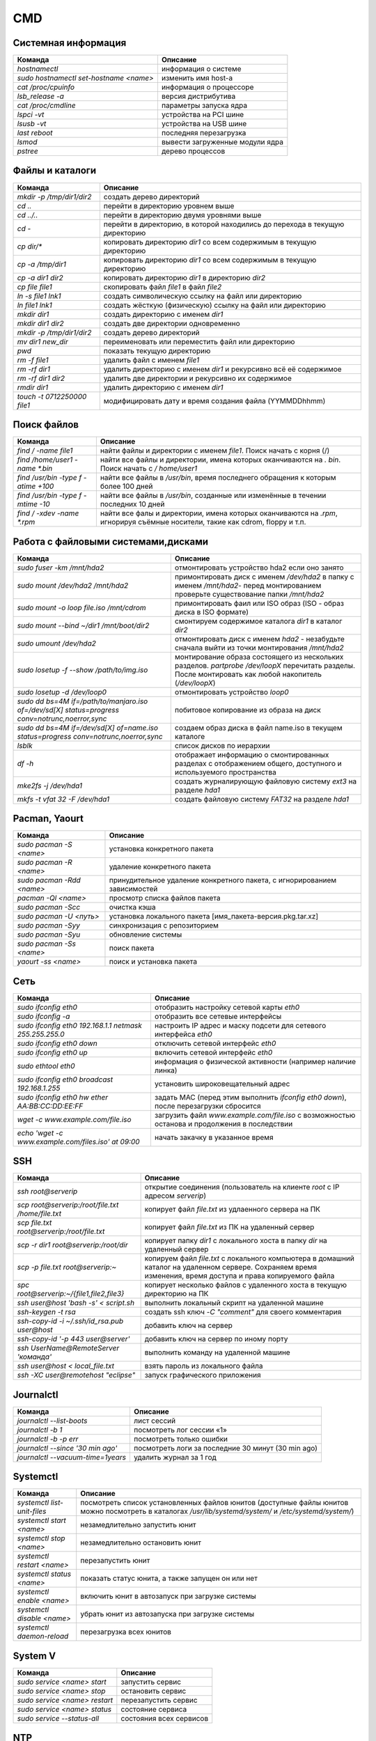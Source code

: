 CMD
###

Системная информация
********************

+----------------------------------------+---------------------------------+
|                Команда                 |            Описание             |
+========================================+=================================+
| `hostnamectl`                          | информация о системе            |
+----------------------------------------+---------------------------------+
| `sudo hostnamectl set-hostname <name>` | изменить имя host-а             |
+----------------------------------------+---------------------------------+
| `cat /proc/cpuinfo`                    | информация о процессоре         |
+----------------------------------------+---------------------------------+
| `lsb_release -a`                       | версия дистрибутива             |
+----------------------------------------+---------------------------------+
| `cat /proc/cmdline`                    | параметры запуска ядра          |
+----------------------------------------+---------------------------------+
| `lspci -vt`                            | устройства на PCI шине          |
+----------------------------------------+---------------------------------+
| `lsusb -vt`                            | устройства на USB шине          |
+----------------------------------------+---------------------------------+
| `last reboot`                          | последняя перезагрузка          |
+----------------------------------------+---------------------------------+
| `lsmod`                                | вывести загруженные модули ядра |
+----------------------------------------+---------------------------------+
| `pstree`                               | дерево процессов                |
+----------------------------------------+---------------------------------+


Файлы и каталоги
****************

+-----------------------------+-----------------------------------------------------------------------------+
|           Команда           |                                  Описание                                   |
+=============================+=============================================================================+
| `mkdir -p /tmp/dir1/dir2`   | создать дерево директорий                                                   |
+-----------------------------+-----------------------------------------------------------------------------+
| `cd ..`                     | перейти в директорию уровнем выше                                           |
+-----------------------------+-----------------------------------------------------------------------------+
| `cd ../..`                  | перейти в директорию двумя уровнями выше                                    |
+-----------------------------+-----------------------------------------------------------------------------+
| `cd -`                      | перейти в директорию, в которой находились до перехода в текущую директорию |
+-----------------------------+-----------------------------------------------------------------------------+
| `cp dir/*`                  | копировать директорию `dir1` со всем содержимым в текущую директорию        |
+-----------------------------+-----------------------------------------------------------------------------+
| `cp -a /tmp/dir1`           | копировать директорию `dir1` со всем содержимым в текущую директорию        |
+-----------------------------+-----------------------------------------------------------------------------+
| `cp -a dir1 dir2`           | копировать директорию `dir1` в директорию `dir2`                            |
+-----------------------------+-----------------------------------------------------------------------------+
| `cp file file1`             | скопировать файл `file1` в файл `file2`                                     |
+-----------------------------+-----------------------------------------------------------------------------+
| `ln -s file1 lnk1`          | создать символическую ссылку на файл или директорию                         |
+-----------------------------+-----------------------------------------------------------------------------+
| `ln file1 lnk1`             | создать жёсткую (физическую) ссылку на файл или директорию                  |
+-----------------------------+-----------------------------------------------------------------------------+
| `mkdir dir1`                | создать директорию с именем `dir1`                                          |
+-----------------------------+-----------------------------------------------------------------------------+
| `mkdir dir1 dir2`           | создать две директории одновременно                                         |
+-----------------------------+-----------------------------------------------------------------------------+
| `mkdir -p /tmp/dir1/dir2`   | создать дерево директорий                                                   |
+-----------------------------+-----------------------------------------------------------------------------+
| `mv dir1 new_dir`           | переименовать или переместить файл или директорию                           |
+-----------------------------+-----------------------------------------------------------------------------+
| `pwd`                       | показать текущую директорию                                                 |
+-----------------------------+-----------------------------------------------------------------------------+
| `rm -f file1`               | удалить файл с именем `file1`                                               |
+-----------------------------+-----------------------------------------------------------------------------+
| `rm -rf dir1`               | удалить директорию с именем `dir1` и рекурсивно всё её содержимое           |
+-----------------------------+-----------------------------------------------------------------------------+
| `rm -rf dir1 dir2`          | удалить две директории и рекурсивно их содержимое                           |
+-----------------------------+-----------------------------------------------------------------------------+
| `rmdir dir1`                | удалить директорию с именем `dir1`                                          |
+-----------------------------+-----------------------------------------------------------------------------+
| `touch -t 0712250000 file1` | модифицировать дату и время создания файла (YYMMDDhhmm)                     |
+-----------------------------+-----------------------------------------------------------------------------+

Поиск файлов
************

+-------------------------------------+-------------------------------------------------------------------------------------------------------------------------------+
|               Команда               |                                                           Описание                                                            |
+=====================================+===============================================================================================================================+
| `find / -name file1`                | найти файлы и директории с именем `file1`. Поиск начать с корня (/)                                                           |
+-------------------------------------+-------------------------------------------------------------------------------------------------------------------------------+
| `find /home/user1 -name \*.bin`     | найти все файлы и директории, имена которых оканчиваются на `. bin`. Поиск начать с `/ home/user1`                            |
+-------------------------------------+-------------------------------------------------------------------------------------------------------------------------------+
| `find /usr/bin -type f -atime +100` | найти все файлы в `/usr/bin`, время последнего обращения к которым более 100 дней                                             |
+-------------------------------------+-------------------------------------------------------------------------------------------------------------------------------+
| `find /usr/bin -type f -mtime -10`  | найти все файлы в `/usr/bin`, созданные или изменённые в течении последних 10 дней                                            |
+-------------------------------------+-------------------------------------------------------------------------------------------------------------------------------+
| `find / -xdev -name \*.rpm`         | найти все фалы и директории, имена которых оканчиваются на `.rpm`, игнорируя съёмные носители, такие как cdrom, floppy и т.п. |
+-------------------------------------+-------------------------------------------------------------------------------------------------------------------------------+

Работа с файловыми системами,дисками
************************************

+-------------------------------------------------------------------------------------------------+---------------------------------------------------------------------------------------------------------------------------------------------------------+
|                                             Команда                                             |                                                                        Описание                                                                         |
+=================================================================================================+=========================================================================================================================================================+
| `sudo fuser -km /mnt/hda2`                                                                      | отмонтировать устройство hda2 если оно занято                                                                                                           |
+-------------------------------------------------------------------------------------------------+---------------------------------------------------------------------------------------------------------------------------------------------------------+
| `sudo mount /dev/hda2 /mnt/hda2`                                                                | примонтировать диск с именем `/dev/hda2` в папку с именем `/mnt/hda2`- перед монтированием проверьте существование папки `/mnt/hda2`                    |
+-------------------------------------------------------------------------------------------------+---------------------------------------------------------------------------------------------------------------------------------------------------------+
| `sudo mount -o loop file.iso /mnt/cdrom`                                                        | примонтировать фаил или ISO образ (ISO - образ диска в ISO формате)                                                                                     |
+-------------------------------------------------------------------------------------------------+---------------------------------------------------------------------------------------------------------------------------------------------------------+
| `sudo mount \-\-bind ~/dir1 /mnt/boot/dir2`                                                     | смонтируем содержимое каталога `dir1` в каталог `dir2`                                                                                                  |
+-------------------------------------------------------------------------------------------------+---------------------------------------------------------------------------------------------------------------------------------------------------------+
| `sudo umount /dev/hda2`                                                                         | отмонтировать диск с именем `hda2` - незабудьте сначала выйти из точки монтирования `/mnt/hda2`                                                         |
+-------------------------------------------------------------------------------------------------+---------------------------------------------------------------------------------------------------------------------------------------------------------+
| `sudo losetup -f \-\-show /path/to/img.iso`                                                     | монтирование образа состоящего из нескольких разделов. `partprobe /dev/loopX` перечитать разделы. После монтировать как любой накопитель (`/dev/loopX`) |
+-------------------------------------------------------------------------------------------------+---------------------------------------------------------------------------------------------------------------------------------------------------------+
| `sudo losetup -d /dev/loop0`                                                                    | отмонтировать устройство `loop0`                                                                                                                        |
+-------------------------------------------------------------------------------------------------+---------------------------------------------------------------------------------------------------------------------------------------------------------+
| `sudo dd bs=4M if=/path/to/manjaro.iso of=/dev/sd[X] status=progress conv=notrunc,noerror,sync` | побитовое копирование из образа на диск                                                                                                                 |
+-------------------------------------------------------------------------------------------------+---------------------------------------------------------------------------------------------------------------------------------------------------------+
| `sudo dd bs=4M if=/dev/sd[X] of=name.iso status=progress conv=notrunc,noerror,sync`             | создаем образ диска в файл name.iso в текущем каталоге                                                                                                  |
+-------------------------------------------------------------------------------------------------+---------------------------------------------------------------------------------------------------------------------------------------------------------+
| `lsblk`                                                                                         | список дисков по иерархии                                                                                                                               |
+-------------------------------------------------------------------------------------------------+---------------------------------------------------------------------------------------------------------------------------------------------------------+
| `df -h`                                                                                         | отображает информацию о смонтированных разделах с отображением общего, доступного и используемого пространства                                          |
+-------------------------------------------------------------------------------------------------+---------------------------------------------------------------------------------------------------------------------------------------------------------+
| `mke2fs -j /dev/hda1`                                                                           | создать журналирующую файловую систему `ext3` на разделе `hda1`                                                                                         |
+-------------------------------------------------------------------------------------------------+---------------------------------------------------------------------------------------------------------------------------------------------------------+
| `mkfs -t vfat 32 -F /dev/hda1`                                                                  | создать файловую систему `FAT32` на разделе `hda1`                                                                                                      |
+-------------------------------------------------------------------------------------------------+---------------------------------------------------------------------------------------------------------------------------------------------------------+

Pacman, Yaourt
**************

+---------------------------+---------------------------------------------------------------------------+
|          Команда          |                                 Описание                                  |
+===========================+===========================================================================+
| `sudo pacman -S <name>`   | установка конкретного пакета                                              |
+---------------------------+---------------------------------------------------------------------------+
| `sudo pacman -R <name>`   | удаление конкретного пакета                                               |
+---------------------------+---------------------------------------------------------------------------+
| `sudo pacman -Rdd <name>` | принудительное удаление конкретного пакета, с игнорированием зависимостей |
+---------------------------+---------------------------------------------------------------------------+
| `pacman -Ql <name>`       | просмотр списка файлов пакета                                             |
+---------------------------+---------------------------------------------------------------------------+
| `sudo pacman -Scc`        | очистка кэша                                                              |
+---------------------------+---------------------------------------------------------------------------+
| `sudo pacman -U <путь>`   | установка локального пакета [имя_пакета-версия.pkg.tar.xz]                |
+---------------------------+---------------------------------------------------------------------------+
| `sudo pacman -Syy`        | синхронизация с репозиторием                                              |
+---------------------------+---------------------------------------------------------------------------+
| `sudo pacman -Syu`        | обновление системы                                                        |
+---------------------------+---------------------------------------------------------------------------+
| `sudo pacman -Ss <name>`  | поиск пакета                                                              |
+---------------------------+---------------------------------------------------------------------------+
| `yaourt -ss <name>`       | поиск и установка пакета                                                  |
+---------------------------+---------------------------------------------------------------------------+

Сеть
****

+--------------------------------------------------------+-----------------------------------------------------------------------------------------------+
|                        Команда                         |                                           Описание                                            |
+========================================================+===============================================================================================+
| `sudo ifconfig eth0`                                   | отобразить настройку сетевой карты `eth0`                                                     |
+--------------------------------------------------------+-----------------------------------------------------------------------------------------------+
| `sudo ifconfig -a`                                     | отобразить все сетевые интерфейсы                                                             |
+--------------------------------------------------------+-----------------------------------------------------------------------------------------------+
| `sudo ifconfig eth0 192.168.1.1 netmask 255.255.255.0` | настроить IP адрес и маску подсети для сетевого интерфейса `eth0`                             |
+--------------------------------------------------------+-----------------------------------------------------------------------------------------------+
| `sudo ifconfig eth0 down`                              | отключить сетевой интерфейс `eth0`                                                            |
+--------------------------------------------------------+-----------------------------------------------------------------------------------------------+
| `sudo ifconfig eth0 up`                                | включить сетевой интерфейс `eth0`                                                             |
+--------------------------------------------------------+-----------------------------------------------------------------------------------------------+
| `sudo ethtool eth0`                                    | информация о физической активности (например наличие линка)                                   |
+--------------------------------------------------------+-----------------------------------------------------------------------------------------------+
| `sudo ifconfig eth0 broadcast 192.168.1.255`           | установить широковещательный адрес                                                            |
+--------------------------------------------------------+-----------------------------------------------------------------------------------------------+
| `sudo ifconfig eth0 hw ether AA:BB:CC:DD:EE:FF`        | задать MAC (перед этим выполнить `ifconfig eth0 down`), после перезагрузки сбросится          |
+--------------------------------------------------------+-----------------------------------------------------------------------------------------------+
| `wget -c www.example.com/file.iso`                     | загрузить файл `www.example.com/file.iso` с возможностью останова и продолжения в последствии |
+--------------------------------------------------------+-----------------------------------------------------------------------------------------------+
| `echo \'wget -c www.example.com/files.iso\' at 09:00`  | начать закачку в указанное время                                                              |
+--------------------------------------------------------+-----------------------------------------------------------------------------------------------+


SSH
***
+---------------------------------------------------+--------------------------------------------------------------------------------------------------------------------------------------------------------------+
|                      Команда                      |                                                                           Описание                                                                           |
+===================================================+==============================================================================================================================================================+
| `ssh root@serverip`                               | открытие соединения (пользователь на клиенте `root`  c IP адресом `serverip`)                                                                                |
+---------------------------------------------------+--------------------------------------------------------------------------------------------------------------------------------------------------------------+
| `scp root@serverip:/root/file.txt /home/file.txt` | копирует файл `file.txt` из удлаенного сервера на ПК                                                                                                         |
+---------------------------------------------------+--------------------------------------------------------------------------------------------------------------------------------------------------------------+
| `scp file.txt root@serverip:/root/file.txt`       | копирует файл `file.txt` из ПК на удаленный сервер                                                                                                           |
+---------------------------------------------------+--------------------------------------------------------------------------------------------------------------------------------------------------------------+
| `scp -r dir1 root@serverip:/root/dir`             | копирует папку `dir1` с локального хоста в папку `dir` на удаленный сервер                                                                                   |
+---------------------------------------------------+--------------------------------------------------------------------------------------------------------------------------------------------------------------+
| `scp -p file.txt root@serverip:~`                 | копируем файл `file.txt` с локального компьютера в домашний каталог на удаленном сервере. Сохраняем время изменения, время доступа и права копируемого файла |
+---------------------------------------------------+--------------------------------------------------------------------------------------------------------------------------------------------------------------+
| `spc root@serverip:~/\{file1,file2,file3\}`       | копирует несколько файлов с удаленного хоста в текущую директорию на ПК                                                                                      |
+---------------------------------------------------+--------------------------------------------------------------------------------------------------------------------------------------------------------------+
| `ssh user@host \'bash -s\' < script.sh`           | выполнить локальный скрипт на удаленной машине                                                                                                               |
+---------------------------------------------------+--------------------------------------------------------------------------------------------------------------------------------------------------------------+
| `ssh-keygen -t rsa`                               | создать ssh ключ `-C "comment"` для своего комментария                                                                                                       |
+---------------------------------------------------+--------------------------------------------------------------------------------------------------------------------------------------------------------------+
| `ssh-copy-id -i ~/.ssh/id_rsa.pub user@host`      | добавить ключ на сервер                                                                                                                                      |
+---------------------------------------------------+--------------------------------------------------------------------------------------------------------------------------------------------------------------+
| `ssh-copy-id \'-p 443 user@server\'`              | добавить ключ на сервер по иному порту                                                                                                                       |
+---------------------------------------------------+--------------------------------------------------------------------------------------------------------------------------------------------------------------+
| `ssh UserName@RemoteServer \'команда\'`           | выполнить команду на удаленной машине                                                                                                                        |
+---------------------------------------------------+--------------------------------------------------------------------------------------------------------------------------------------------------------------+
| `ssh user@host < local_file.txt`                  | взять пароль из локального файла                                                                                                                             |
+---------------------------------------------------+--------------------------------------------------------------------------------------------------------------------------------------------------------------+
| `ssh -XC user@remotehost \"eclipse\"`             | запуск графического приложения                                                                                                                               |
+---------------------------------------------------+--------------------------------------------------------------------------------------------------------------------------------------------------------------+

Journalctl
**********

+---------------------------------------+----------------------------------------------------+
|                Команда                |                      Описание                      |
+=======================================+====================================================+
| `journalctl --list-boots`             | лист сессий                                        |
+---------------------------------------+----------------------------------------------------+
| `journalctl -b 1`                     | посмотреть лог сессии «1»                          |
+---------------------------------------+----------------------------------------------------+
| `journalctl -b -p err`                | посмотреть только ошибки                           |
+---------------------------------------+----------------------------------------------------+
| `journalctl \-\-since \'30 min ago\'` | посмотреть логи за последние 30 минут (30 min ago) |
+---------------------------------------+----------------------------------------------------+
| `journalctl \-\-vacuum-time=1years`   | удалить журнал за 1 год                            |
+---------------------------------------+----------------------------------------------------+

Systemctl
*********

+-----------------------------+---------------------------------------------------------------------------------------------------------------------------------------------------------+
|           Команда           |                                                                        Описание                                                                         |
+=============================+=========================================================================================================================================================+
| `systemctl list-unit-files` | посмотреть список установленных файлов юнитов (доступные файлы юнитов можно посмотреть в каталогах `/usr/lib/systemd/system/` и `/etc/systemd/system/`) |
+-----------------------------+---------------------------------------------------------------------------------------------------------------------------------------------------------+
| `systemctl start <name>`    | незамедлительно запустить юнит                                                                                                                          |
+-----------------------------+---------------------------------------------------------------------------------------------------------------------------------------------------------+
| `systemctl stop <name>`     | незамедлительно остановить юнит                                                                                                                         |
+-----------------------------+---------------------------------------------------------------------------------------------------------------------------------------------------------+
| `systemctl restart <name>`  | перезапустить юнит                                                                                                                                      |
+-----------------------------+---------------------------------------------------------------------------------------------------------------------------------------------------------+
| `systemctl status <name>`   | показать статус юнита, а также запущен он или нет                                                                                                       |
+-----------------------------+---------------------------------------------------------------------------------------------------------------------------------------------------------+
| `systemctl enable <name>`   | включить юнит в автозапуск при загрузке системы                                                                                                         |
+-----------------------------+---------------------------------------------------------------------------------------------------------------------------------------------------------+
| `systemctl disable <name>`  | убрать юнит из автозапуска при загрузке системы                                                                                                         |
+-----------------------------+---------------------------------------------------------------------------------------------------------------------------------------------------------+
| `systemctl daemon-reload`   | перезагрузка всех юнитов                                                                                                                                |
+-----------------------------+---------------------------------------------------------------------------------------------------------------------------------------------------------+

System V
********

+-------------------------------+-------------------------+
|            Команда            |        Описание         |
+===============================+=========================+
| `sudo service <name> start`   | запустить сервис        |
+-------------------------------+-------------------------+
| `sudo service <name> stop`    | остановить сервис       |
+-------------------------------+-------------------------+
| `sudo service <name> restart` | перезапустить сервис    |
+-------------------------------+-------------------------+
| `sudo service <name> status`  | состояние сервиса       |
+-------------------------------+-------------------------+
| `sudo service \-\-status-all` | состояния всех сервисов |
+-------------------------------+-------------------------+

NTP
***

+---------------------------------------+--------------------------------------------------+
|                Команда                |                     Описание                     |
+=======================================+==================================================+
| `sudo systemctl restart ntpd.service` | перезапустить сервис                             |
+---------------------------------------+--------------------------------------------------+
| `ntpq -pn`                            | Проверить состояние получения эталонного времени |
+---------------------------------------+--------------------------------------------------+
| `ntpdate -u <IP>`                     | установить дату и время с сервера по IP          |
+---------------------------------------+--------------------------------------------------+


Samba
*****

+------------------------------------------------------------------------------------------------------+-----------------------------------------------------------------------------------+
|                                               Команда                                                |                                     Описание                                      |
+======================================================================================================+===================================================================================+
| `findsmb`                                                                                            | сканируем/ищем SMB-хосты                                                          |
+------------------------------------------------------------------------------------------------------+-----------------------------------------------------------------------------------+
| `smbtree`                                                                                            | просмотр информации о составе сети                                                |
+------------------------------------------------------------------------------------------------------+-----------------------------------------------------------------------------------+
| `smbpasswd -a <user_name>`                                                                           | создание нового пользователя Samba                                                |
+------------------------------------------------------------------------------------------------------+-----------------------------------------------------------------------------------+
| `smbclient -L server -U <user_name>`                                                                 | получим список ресурсов SMB, доступных <user_name>                                |
+------------------------------------------------------------------------------------------------------+-----------------------------------------------------------------------------------+
| `smbclient //192.168.1.1/myshare -u <user_name>`                                                     | подключение к Samba как к FTP (команды cd,ls,get,put,quit)                        |
+------------------------------------------------------------------------------------------------------+-----------------------------------------------------------------------------------+
| mount -t cifs -o username=<Пользователь>,password= //<IP-адрес>/<Общий каталог> <Точка монтирования> | монтировать сетевую файловую систему Windows (SMB/CIFS)                           |
+------------------------------------------------------------------------------------------------------+-----------------------------------------------------------------------------------+
|                                                                                                      | пример: `mount -t cifs -o username=Everyone,password= //10.0.0.1/public /media`   |
+------------------------------------------------------------------------------------------------------+-----------------------------------------------------------------------------------+
| `sudo systemctl restart smb nmb`                                                                     | перезапустить samba для system.d                                                  |
+------------------------------------------------------------------------------------------------------+-----------------------------------------------------------------------------------+
| `sudo service smbd nmbd restart`                                                                     | перезапустить samba для system V                                                  |
+------------------------------------------------------------------------------------------------------+-----------------------------------------------------------------------------------+

**О подключении к расшаренным папкам:** Почему то обращаясь по IP иногда нельзя подключиться к серверу. Надежнее использовать имя ПК. Например
для подключения расшаренного каталога ``smb_share_dir`` (прописан в ``smb.conf``) машиной с именем ``svyatoslav-g33590`` в поле адреса 
в системе Windows вводим: ``\\svyatoslav-g33590.local\smb_share_dir``

Пользователи и группы
*********************

+------------------------------------------------------------------------+--------------------------------------------------------------------------------------------------------------------------------------------------------------------------------------------+
|                                Команда                                 |                                                                                          Описание                                                                                          |
+========================================================================+============================================================================================================================================================================================+
| `groupadd <name>`                                                      | создать новую группу с именем `group`                                                                                                                                                      |
+------------------------------------------------------------------------+--------------------------------------------------------------------------------------------------------------------------------------------------------------------------------------------+
| `groupdel <name>`                                                      | удалить группу `group`                                                                                                                                                                     |
+------------------------------------------------------------------------+--------------------------------------------------------------------------------------------------------------------------------------------------------------------------------------------+
| `groupmod -n moon sun`                                                 | переименовать группу `moon` в `sun`                                                                                                                                                        |
+------------------------------------------------------------------------+--------------------------------------------------------------------------------------------------------------------------------------------------------------------------------------------+
| `passwd <user>`                                                        | сменить пароль для `user`                                                                                                                                                                  |
+------------------------------------------------------------------------+--------------------------------------------------------------------------------------------------------------------------------------------------------------------------------------------+
| `useradd -c \'User Linux\' -g admin -d /home/user1 -s /bin/bash user1` | создать пользователя `user1`, назначить ему в качестве домашнего каталога `/home/user1`, в качестве shell'а `/bin/bash`, включить его в группу `admin` и добавить комментарий `User Linux` |
+------------------------------------------------------------------------+--------------------------------------------------------------------------------------------------------------------------------------------------------------------------------------------+
| `useradd user1`                                                        | создать пользователя user1                                                                                                                                                                 |
+------------------------------------------------------------------------+--------------------------------------------------------------------------------------------------------------------------------------------------------------------------------------------+
| `userdel -r user1`                                                     | удалить пользователя user1 и его домашний каталог                                                                                                                                          |
+------------------------------------------------------------------------+--------------------------------------------------------------------------------------------------------------------------------------------------------------------------------------------+

Права на файлы
**************

+-----------------------------+---------------------------------------------------------------------------------------------------------------------------------------------------------------------------------------------------------------------------+
|           Команда           |                                                                                                         Описание                                                                                                          |
+=============================+===========================================================================================================================================================================================================================+
| `chgrp group1 file1`        | сменить группу-владельца файла `file1` на `group1`                                                                                                                                                                        |
+-----------------------------+---------------------------------------------------------------------------------------------------------------------------------------------------------------------------------------------------------------------------+
| `chmod ugo+rwx directory1`  | добавить полномочия на директорию `directory1` ugo(User Group Other)+rwx(Read Write eXecute) - всем полные права. Аналогичное можно сделать таким образом chmod 777 directory1                                            |
+-----------------------------+---------------------------------------------------------------------------------------------------------------------------------------------------------------------------------------------------------------------------+
| `chmod go-rwx directory1`   | отобрать у группы и всех остальных все полномочия на директорию `directory1`                                                                                                                                              |
+-----------------------------+---------------------------------------------------------------------------------------------------------------------------------------------------------------------------------------------------------------------------+
| `chmod u+s /bin/file1`      | назначить SUID-бит файлу `/bin/binary_file`. Это даёт возможность любому пользователю запускать на выполнение файл с полномочиями владельца файла.                                                                        |
+-----------------------------+---------------------------------------------------------------------------------------------------------------------------------------------------------------------------------------------------------------------------+
| `chmod u-s /bin/file1`      | снять SUID-бит с файла `/bin/binary_file`                                                                                                                                                                                 |
+-----------------------------+---------------------------------------------------------------------------------------------------------------------------------------------------------------------------------------------------------------------------+
| `chown user1 file1`         | назначить владельцем файла `file1` пользователя `user1`                                                                                                                                                                   |
+-----------------------------+---------------------------------------------------------------------------------------------------------------------------------------------------------------------------------------------------------------------------+
| `chown -R user1 directory1` | назначить рекурсивно владельцем директории `directory1` пользователя `user1`                                                                                                                                              |
+-----------------------------+---------------------------------------------------------------------------------------------------------------------------------------------------------------------------------------------------------------------------+
| `ls -lh`                    | просмотр полномочий на файлы и директории в текущей директории                                                                                                                                                            |
+-----------------------------+---------------------------------------------------------------------------------------------------------------------------------------------------------------------------------------------------------------------------+
| `chattr +a file1`           | позволить открывать файл на запись только в режиме добавления                                                                                                                                                             |
+-----------------------------+---------------------------------------------------------------------------------------------------------------------------------------------------------------------------------------------------------------------------+
| `chattr +i file1`           | делает файл недоступным для любых изменений: редактирование, удаление, перемещение, создание линков на него                                                                                                               |
+-----------------------------+---------------------------------------------------------------------------------------------------------------------------------------------------------------------------------------------------------------------------+
| `chattr +s file1`           | позволяет сделать удаление файла безопасным, т.е. выставленный атрибут s говорит о том, что при удалении файла, место, занимаемое файлом на диске заполняется нулями, что предотвращяет возможность восстановления данных |
+-----------------------------+---------------------------------------------------------------------------------------------------------------------------------------------------------------------------------------------------------------------------+
| `chmod +x /file1`           | сделать файл исполняемым                                                                                                                                                                                                  |
+-----------------------------+---------------------------------------------------------------------------------------------------------------------------------------------------------------------------------------------------------------------------+

Архивация и сжатие файлов
*************************

+-----------------------------------------+------------------------------------------------------------------------------------+
|                 Команда                 |                                      Описание                                      |
+=========================================+====================================================================================+
| `rar a file1.rar test_file`             | создать rar-архив `file1.rar` и включить в него файл `test_file`                   |
+-----------------------------------------+------------------------------------------------------------------------------------+
| `rar a file1.rar file1 file2 dir1`      | создать rar-архив `file1.rar` и включить в него `file1`, `file2` и `dir1`          |
+-----------------------------------------+------------------------------------------------------------------------------------+
| `rar x file1.rar`                       | распаковать rar-архив                                                              |
+-----------------------------------------+------------------------------------------------------------------------------------+
| `tar -cvf archive.tar file1 file2 dir1` | создать tar-архив `archive.tar`, содержащий файл `file1`, `file2` и `dir1`         |
+-----------------------------------------+------------------------------------------------------------------------------------+
| `tar -tf archive.tar`                   | показать содержимое архива                                                         |
+-----------------------------------------+------------------------------------------------------------------------------------+
| `tar -xvf archive.tar -C /tmp`          | распаковать архив в `/tmp`                                                         |
+-----------------------------------------+------------------------------------------------------------------------------------+
| `zip -r file1.zip file1 file2 dir1`     | создать сжатый zip-архив и со включением в него нескольких файлов и/или директорий |
+-----------------------------------------+------------------------------------------------------------------------------------+

Манипуляции с текстом
*********************

+-------------------------------------------+----------------------------------------------------------------------------------------------------------------------------------------------+
|                  Команда                  |                                                                   Описание                                                                   |
+===========================================+==============================================================================================================================================+
| `cat -n file1`                            | пронумеровать строки при выводе содержимого файла                                                                                            |
+-------------------------------------------+----------------------------------------------------------------------------------------------------------------------------------------------+
| `comm -1 file1 file2`                     | сравнить содержимое двух файлов, не отображая строки принадлежащие файлу `file1`                                                             |
+-------------------------------------------+----------------------------------------------------------------------------------------------------------------------------------------------+
| `comm -2 file1 file2`                     | сравнить содержимое двух файлов, не отображая строки принадлежащие файлу `file2`                                                             |
+-------------------------------------------+----------------------------------------------------------------------------------------------------------------------------------------------+
| `comm -3 file1 file2`                     | сравнить содержимое двух файлов, удаляя строки встречающиеся в обоих файлах                                                                  |
+-------------------------------------------+----------------------------------------------------------------------------------------------------------------------------------------------+
| `diff file1 file2`                        | сравнить два файла                                                                                                                           |
+-------------------------------------------+----------------------------------------------------------------------------------------------------------------------------------------------+
| `grep Aug /var/log/messages`              | из файла `/var/log/messages` отобрать и вывести на стандартное устройство вывода строки, содержащие `Aug`                                    |
+-------------------------------------------+----------------------------------------------------------------------------------------------------------------------------------------------+
| `grep ^Aug /var/log/messages`             | из файла `/var/log/messages` отобрать и вывести на стандартное устройство вывода строки, начинающиеся на `Aug`                               |
+-------------------------------------------+----------------------------------------------------------------------------------------------------------------------------------------------+
| `grep [0-9] /var/log/messages`            | из файла `/var/log/messages` отобрать и вывести на стандартное устройство вывода строки, содержащие цифры                                    |
+-------------------------------------------+----------------------------------------------------------------------------------------------------------------------------------------------+
| `grep Aug -R /var/log/*`                  | отобрать и вывести на стандартное устройство вывода строки, содержащие `Aug`, во всех файлах, находящихся в директории `/var/log` и ниже     |
+-------------------------------------------+----------------------------------------------------------------------------------------------------------------------------------------------+
| `paste file1 file2`                       | объединить содержимое `file1` и `file2` в виде таблицы: строка 1 из file1 = строка 1 колонка 1-n, строка 1 из file2 = строка 1 колонка n+1-m |
+-------------------------------------------+----------------------------------------------------------------------------------------------------------------------------------------------+
| `paste -d \'+\' file1 file2`              | объединить содержимое `file1` и `file2` в виде таблицы с разделителем `+`                                                                    |
+-------------------------------------------+----------------------------------------------------------------------------------------------------------------------------------------------+
| `sed \'s/string1/string2/g\' example.txt` | в файле `example.txt` заменить `string1` на `string2`, результат вывести на стандартное устройство вывода                                    |
+-------------------------------------------+----------------------------------------------------------------------------------------------------------------------------------------------+
| `sed \'/^$/d\' example.txt`               | удалить пустые строки и комментарии из файла `example.txt`                                                                                   |
+-------------------------------------------+----------------------------------------------------------------------------------------------------------------------------------------------+
| `sed -e \'1d\' exampe.txt`                | удалить первую строку из файла `example.txt`                                                                                                 |
+-------------------------------------------+----------------------------------------------------------------------------------------------------------------------------------------------+
| `sed -n \'/string1/p\'`                   | отобразить только строки содержашие `string1`                                                                                                |
+-------------------------------------------+----------------------------------------------------------------------------------------------------------------------------------------------+
| `sed -e \'s/ *$//\' example.txt`          | удалить пустые символы в в конце каждой строки                                                                                               |
+-------------------------------------------+----------------------------------------------------------------------------------------------------------------------------------------------+
| `sed -e \'s/string1//g\' example.txt`     | удалить строку `string1` из текста не изменяя всего остального                                                                               |
+-------------------------------------------+----------------------------------------------------------------------------------------------------------------------------------------------+
| `sed -n \'5p;5q\' example.txt`            | вывести пятую строку                                                                                                                         |
+-------------------------------------------+----------------------------------------------------------------------------------------------------------------------------------------------+
| `sed -e \'s/00*/0/g\' example.txt`        | заменить последовательность из любого количества нулей одним нулём                                                                           |
+-------------------------------------------+----------------------------------------------------------------------------------------------------------------------------------------------+
| `sort file1 file2`                        | отсортировать содержимое двух файлов                                                                                                         |
+-------------------------------------------+----------------------------------------------------------------------------------------------------------------------------------------------+

Создание резервных копий
************************

+--------------------------------------------------------------+--------------------------------------------------------------------------------------------+
|                           Команда                            |                                          Описание                                          |
+==============================================================+============================================================================================+
| `dump -0aj -f /tmp/home0.bak /home`                          | создать полную резервную копию директории `/home` в файл `/tmp/home0.bak`                  |
+--------------------------------------------------------------+--------------------------------------------------------------------------------------------+
| `dump -1aj -f /tmp/home0.bak /home`                          | создать инкрементальную резервную копию директории `/home` в файл `/tmp/home0.bak`         |
+--------------------------------------------------------------+--------------------------------------------------------------------------------------------+
| `restore -if /tmp/home0.bak`                                 | восстановить из резервной копии /tmp/home0.bak                                             |
+--------------------------------------------------------------+--------------------------------------------------------------------------------------------+
| `rsync -rogpav -e ssh --delete /home ip_address:/tmp`        | синхронизировать через SSH-туннель                                                         |
+--------------------------------------------------------------+--------------------------------------------------------------------------------------------+
| `rsync -az -e ssh --delete /home/local ip_addr:/home/public` | синхронизировать удалённую директорию с локальной директорией через ssh-туннель со сжатием |
+--------------------------------------------------------------+--------------------------------------------------------------------------------------------+

Docker
******

Установка: 

- ``sudo pacman -S docker``
- ``sudo pacman -S docker-compose``

Настройка:

- добавить пользователя в группу Docker ``sudo usermod -aG docker ${USER}``
- добавим в автозагрузку ``sudo systemctl enables docker.servise``
- запустим службу ``sudo systemctl start docker.servise``

+------------------------------------------------------------------+---------------------------------------+
|                             Команда                              |               Описание                |
+==================================================================+=======================================+
| `docker search <name>`                                           | поиск образа <name>                   |
+------------------------------------------------------------------+---------------------------------------+
| `docker pull <name>`                                             | загрузка образа из реестра            |
+------------------------------------------------------------------+---------------------------------------+
| `docker run -it --name <name> -d eon01/<name>`                   | запуск контейнера                     |
+------------------------------------------------------------------+---------------------------------------+
| `docker rename <old name> <new name>`                            | переименование контейнера             |
+------------------------------------------------------------------+---------------------------------------+
| `docker rm <name>`                                               | удаление контейнера                   |
+------------------------------------------------------------------+---------------------------------------+
| `docker start <name>`                                            | запуск контейнера                     |
+------------------------------------------------------------------+---------------------------------------+
| `docker stop <name>`                                             | остановка контейнера                  |
+------------------------------------------------------------------+---------------------------------------+
| `docker restart <name>`                                          | перезагрузка контейнера               |
+------------------------------------------------------------------+---------------------------------------+
| `docker pause <name>`                                            | пауза                                 |
+------------------------------------------------------------------+---------------------------------------+
| `docker unpause <name>`                                          | снятие паузы                          |
+------------------------------------------------------------------+---------------------------------------+
| `docker ps`                                                      | работающие контейнеры                 |
+------------------------------------------------------------------+---------------------------------------+
| `docker logs <name>`                                             | лог контейнера ключ ``-f`` непрерывно |
+------------------------------------------------------------------+---------------------------------------+
| `docker images`                                                  | список образов                        |
+------------------------------------------------------------------+---------------------------------------+
| `docker load -i /путь/до/сохранения/file.tar`                    | загрузка образа из .tar               |
+------------------------------------------------------------------+---------------------------------------+
| `docker save -o /путь/до/сохранения/file.tar`                    | сохранение образа в tar-архив         |
+------------------------------------------------------------------+---------------------------------------+
| `docker rmi <name>`                                              | удаление образа                       |
+------------------------------------------------------------------+---------------------------------------+
| `docker rmi $(docker images -a -q)`                              | удаление всех образов                 |
+------------------------------------------------------------------+---------------------------------------+
| `docker stop $(docker ps -a -q) && docker rm $(docker ps -a -q)` | остановка и удаление всех контейнеров |
+------------------------------------------------------------------+---------------------------------------+
| `docker exec -it b4a144826c5a /bin/bash`                         | войти в контейнер                     |
+------------------------------------------------------------------+---------------------------------------+
| `docker network ls`                                              | доступные сети внутри docker          |
+------------------------------------------------------------------+---------------------------------------+

Midnight Commander
******************

+----------------------------------------+-----------------------+
|                Команда                 |       Описание        |
+========================================+=======================+
| `Ctrl + o`                             | полноэкранная консоль |
+----------------------------------------+-----------------------+
| `Ctrl + обратный слэш (рядом c Enter)` | меню закладок         |
+----------------------------------------+-----------------------+
| `shift+f6`                             | переименовать         |
+----------------------------------------+-----------------------+
| `user:pass@192.168.1.210`              | подключение по FTP    |
+----------------------------------------+-----------------------+
| `shift+f4`                             | создать новый файл    |
+----------------------------------------+-----------------------+

Редкатор
========

+-----------------+------------------------------------------------+
|     Команда     |                    Описание                    |
+=================+================================================+
| `Shift-Ins`     | вставить текст из буфера                       |
+-----------------+------------------------------------------------+
| `Shift+F5`      | вставка текста из внутреннего буфера обмена mc |
+-----------------+------------------------------------------------+
| `Shift+Стрелки` | выделение текста                               |
+-----------------+------------------------------------------------+

GIT
***

+-----------------------------------------------------------------+-------------------------------------------------------------------------------------------------------------------------+
|                             Команда                             |                                                        Описание                                                         |
+=================================================================+=========================================================================================================================+
| `git init`                                                      | создать локально новый репозиторий                                                                                      |
+-----------------------------------------------------------------+-------------------------------------------------------------------------------------------------------------------------+
| `git init <directory>`                                          | cоздание репозитория в указанном каталоге                                                                               |
+-----------------------------------------------------------------+-------------------------------------------------------------------------------------------------------------------------+
| `git clone \-\-recurse-submodules ssh://user@dom.com/repo.git`  | клонировать существующий репозиторий со всеми submodule                                                                 |
+-----------------------------------------------------------------+-------------------------------------------------------------------------------------------------------------------------+
| `git -c http.sslVerify=false clone https://example.com/path/`   | игнорирование SSL сертификата для текущей операции                                                                      |
+-----------------------------------------------------------------+-------------------------------------------------------------------------------------------------------------------------+
| `git status`                                                    | состояние отслеживаемых файлов, `-s` краткий вид                                                                        |
+-----------------------------------------------------------------+-------------------------------------------------------------------------------------------------------------------------+
| `git commit -m \"Commit Comment\"`                              | коммит с комментарием                                                                                                   |
+-----------------------------------------------------------------+-------------------------------------------------------------------------------------------------------------------------+
| `git add -A`                                                    | добавить все файлы в stage                                                                                              |
+-----------------------------------------------------------------+-------------------------------------------------------------------------------------------------------------------------+
| `git add -p <файл>`                                             | добавить файл в stage                                                                                                   |
+-----------------------------------------------------------------+-------------------------------------------------------------------------------------------------------------------------+
| `git commit --amend`                                            | изменение комментария к последнему комииту, если после последнего коммита не было ни каких изменений в рабочем каталоге |
+-----------------------------------------------------------------+-------------------------------------------------------------------------------------------------------------------------+
| `git rm <file_name>`                                            | удаление файла из отслеживаемых Git, а так же его физическое удаление из рабочего каталога                              |
+-----------------------------------------------------------------+-------------------------------------------------------------------------------------------------------------------------+
| `git rm -f <file_name>`                                         | удаление проиндексированного измененного файла                                                                          |
+-----------------------------------------------------------------+-------------------------------------------------------------------------------------------------------------------------+
| `git rm —cached <file_name>`                                    | удаление файла из индекса, но сохранение его в рабочем каталоге                                                         |
+-----------------------------------------------------------------+-------------------------------------------------------------------------------------------------------------------------+
| `git log`                                                       | показать всю историю коммитов начиная с последних                                                                       |
+-----------------------------------------------------------------+-------------------------------------------------------------------------------------------------------------------------+
| `git log -p <файл>`                                             | показать историю изменений определенного файла                                                                          |
+-----------------------------------------------------------------+-------------------------------------------------------------------------------------------------------------------------+
| `git blame <файл>`                                              | кто, какие и когда изменения вносил в <файл>                                                                            |
+-----------------------------------------------------------------+-------------------------------------------------------------------------------------------------------------------------+
| `git log -2`                                                    | вывод последних n записей, в примере вывод двух последних записей                                                       |
+-----------------------------------------------------------------+-------------------------------------------------------------------------------------------------------------------------+
| `git reset --hard HEAD`                                         | удалить все локальные изменения в рабочем каталоге                                                                      |
+-----------------------------------------------------------------+-------------------------------------------------------------------------------------------------------------------------+
| `git checkout HEAD <файл>`                                      | удалить локальные изменения в отдельном <файле> (до внесения файла в коммит)                                            |
+-----------------------------------------------------------------+-------------------------------------------------------------------------------------------------------------------------+
| `git revert <коммит>`                                           | откатить коммит                                                                                                         |
+-----------------------------------------------------------------+-------------------------------------------------------------------------------------------------------------------------+
| `git remote`                                                    | просмотр удаленных репозиториев `-v` подробнее                                                                          |
+-----------------------------------------------------------------+-------------------------------------------------------------------------------------------------------------------------+
| `git remote add origin https://github.com/n0tb0dy/UpRemote.git` | добавление удаленного репозитория (вместо origin можно задать любое слово)                                              |
+-----------------------------------------------------------------+-------------------------------------------------------------------------------------------------------------------------+
| `git push origin master`                                        | отправка данных на удаленный репозиторий. Формат git push [удал. сервер] [локальная ветка]                              |
+-----------------------------------------------------------------+-------------------------------------------------------------------------------------------------------------------------+
| `git fetch <репо>`                                              | cкачать все изменения из <remote>, но не интегрировать их в HEAD                                                        |
+-----------------------------------------------------------------+-------------------------------------------------------------------------------------------------------------------------+
| `git pull <репо> <ветка>`                                       | скачать изменения и сразу слить/интегрировать их в HEAD                                                                 |
+-----------------------------------------------------------------+-------------------------------------------------------------------------------------------------------------------------+
| `git remote rename <old_name> <new_name>`                       | переименование удаленных репозиториев (по существу переименование локальной ссылки на удаленный репозиторий)            |
+-----------------------------------------------------------------+-------------------------------------------------------------------------------------------------------------------------+
| `git remote rm origin`                                          | удаление удаленного репозитория (попросту отключение от него                                                            |
+-----------------------------------------------------------------+-------------------------------------------------------------------------------------------------------------------------+
| `git branch`                                                    | посмотреть локальные ветки                                                                                              |
+-----------------------------------------------------------------+-------------------------------------------------------------------------------------------------------------------------+
| `git branch –v`                                                 | посмотреть последний коммит на каждой из локальных веток                                                                |
+-----------------------------------------------------------------+-------------------------------------------------------------------------------------------------------------------------+
| `git branch <имя_ветки>`                                        | создать ветку                                                                                                           |
+-----------------------------------------------------------------+-------------------------------------------------------------------------------------------------------------------------+
| `git branch new_branch 5a0eb04`                                 | создать ветку на определенном коммите                                                                                   |
+-----------------------------------------------------------------+-------------------------------------------------------------------------------------------------------------------------+
| `git branch -m <oldname> <newname>`                             | переименовать ветку                                                                                                     |
+-----------------------------------------------------------------+-------------------------------------------------------------------------------------------------------------------------+
| `git checkout <имя_ветки>`                                      | переключится на ветку                                                                                                   |
+-----------------------------------------------------------------+-------------------------------------------------------------------------------------------------------------------------+
| `git checkout -b <имя_ветки>`                                   | создать ветку и сразу же переключится на нее                                                                            |
+-----------------------------------------------------------------+-------------------------------------------------------------------------------------------------------------------------+
| `git branch -d <имя_ветки>`                                     | удалить ветку                                                                                                           |
+-----------------------------------------------------------------+-------------------------------------------------------------------------------------------------------------------------+
| `git submodule update \-\-init \-\-recursive`                   | слить все submodule входящие в проект                                                                                   |
+-----------------------------------------------------------------+-------------------------------------------------------------------------------------------------------------------------+
| `git submodule add https://github.com/chaconinc`                | добавить submodeule в репозиторий                                                                                       |
+-----------------------------------------------------------------+-------------------------------------------------------------------------------------------------------------------------+
| `git config \-\-global http.sslVerify false`                    | игнорирование SSL сертификата всегда для этого репозитория                                                              |
+-----------------------------------------------------------------+-------------------------------------------------------------------------------------------------------------------------+


GIT рекомендации
================

Типы коммитов:

- **Feat:** новая фича, добавляемая к приложению
- **Fix:** исправление бага.
- **Style:** функции и обновления, имеющие отношение к стилизации.
- **Refactor:** рефакторинг определенного участка кодовой базы.
- **Test:** все, что касается тестирования.
- **Docs:** все, что касается документации.
- **Chore:** любые другие изменения, не затрагивающие код.

Общие рекомендации:

- Отделяйте заголовок от тела сообщения пустой строкой.
- Не ставьте точку в конце заголовка.
- Заголовок и каждый отдельный абзац должны начинаться с заглавной буквы.
- Используйте тело сообщения, чтобы описать вносимые изменения и причины этих изменений.

Шаблон коммита:

.. code-block:: bash
  :linenos:

  Тип(область действия): Заголовок до 70 символов

  Более детальное описание изменений, если необходимо

  Описание проблемы которую решает, если необходимо

   * Новый абзац

   * Новый абзац

Пример коммита:

.. code-block:: bash
  :linenos:

  Fix(uart): исправлена работа uart

  Изменена скорость работы uart

  Приемник управляется корректно

   * Скорость управляется параметром UART_CLK

WireGuard + PiVPN
*****************

+--------------------------+-----------------------+
|         Команда          |       Описание        |
+==========================+=======================+
| `sudo wg-quick up wg0`   | включить VPN          |
+--------------------------+-----------------------+
| `sudo wg-quick down wg0` | отключить VPN         |
+--------------------------+-----------------------+
| `sudo wg show`           | статистика клиентов   |
+--------------------------+-----------------------+
| `pivpn add`              | добавить пользователя |
+--------------------------+-----------------------+
| `pivpn -r`               | удалить пользователя  |
+--------------------------+-----------------------+
| `pivpn -l`               | список пользователей  |
+--------------------------+-----------------------+
| `pivpn -qr`              | показать QR код       |
+--------------------------+-----------------------+